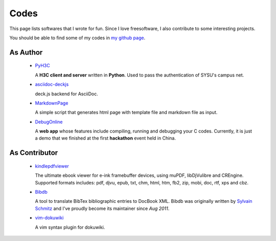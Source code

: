 Codes
########

This page lists softwares that I wrote for fun. Since I love freesoftware, I
also contribute to some interesting projects.

You should be able to find some of my codes in `my github page`_.

.. _`my github page`: https://github.com/houqp


As Author
=========

 - PyH3C_

   A **H3C client and server** written in **Python**. Used to pass the
   authentication of SYSU's campus net.

 - asciidoc-deckjs_

   deck.js backend for AsciiDoc.

 - MarkdownPage_
   
   A simple script that generates html page with template file and markdown
   file as input.

 - DebugOnline_

   A **web app** whose features include compiling, running and debugging your C
   codes. Currently, it is just a demo that we finished at the first
   **hackathon** event held in China.


.. _PyH3C: https://github.com/houqp/pyh3c
.. _MarkdownPage: https://github.com/houqp/markdownpage
.. _DebugOnline: https://github.com/houqp/DebugOnline
.. _asciidoc-deckjs: http://houqp.github.com/asciidoc-deckjs


As Contributor
==============

 - kindlepdfviewer_

   The ultimate ebook viewer for e-ink framebuffer devices, using muPDF,
   libDjVulibre and CREngine. Supported formats includes: pdf, djvu, epub, txt,
   chm, html, htm, fb2, zip, mobi, doc, rtf, xps and cbz.

 - Bibdb_

   A tool to translate BibTex bibliographic entries to DocBook XML.  Bibdb was
   originally written by `Sylvain Schmitz`_ and I've proudly become its
   maintainer since *Aug 2011*.

 - vim-dokuwiki_

   A vim syntax plugin for dokuwiki.


.. _kindlepdfviewer: https://github.com/hwhw/kindlepdfviewer
.. _Sylvain Schmitz: http://www.lsv.ens-cachan.fr/~schmitz
.. _Bibdb: http://houqp.github.com/bibdb
.. _vim-dokuwiki: https://github.com/nblock/vim-dokuwiki


.. Misc
.. ====

..  - | I've written ebuilds for following softwares:

..     - bibdb__
..     - pelican_
..     - feedgenerator_
..     - markdown2_ now in portage :-)

.. .. __: https://bugs.gentoo.org/show_bug.cgi?id=379531
.. .. _pelican: https://bugs.gentoo.org/show_bug.cgi?id=379671
.. .. _feedgenerator: https://bugs.gentoo.org/show_bug.cgi?id=379701
.. .. _markdown2: https://bugs.gentoo.org/show_bug.cgi?id=382575

